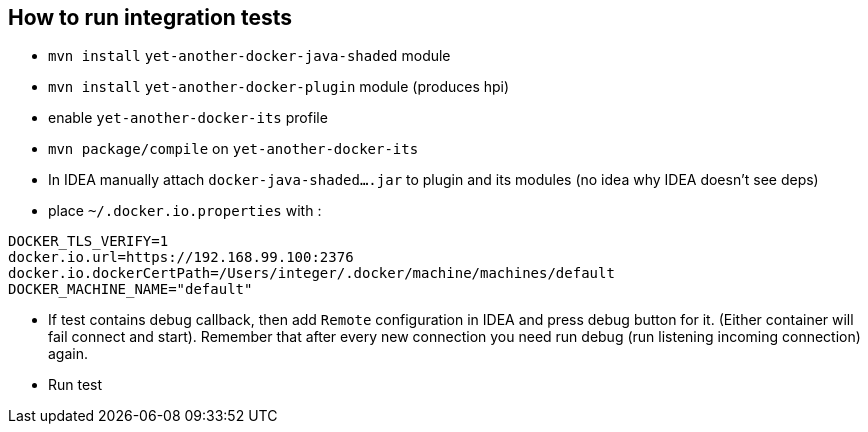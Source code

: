 ## How to run integration tests

 - `mvn install` `yet-another-docker-java-shaded` module
 - `mvn install` `yet-another-docker-plugin` module (produces hpi)
 - enable `yet-another-docker-its` profile
 - `mvn package/compile` on `yet-another-docker-its`
 - In IDEA manually attach `docker-java-shaded....jar` to plugin and its modules
 (no idea why IDEA doesn't see deps)
 - place `~/.docker.io.properties` with :

```
DOCKER_TLS_VERIFY=1
docker.io.url=https://192.168.99.100:2376
docker.io.dockerCertPath=/Users/integer/.docker/machine/machines/default
DOCKER_MACHINE_NAME="default"
```
 - If test contains debug callback, then add `Remote` configuration in IDEA and
 press debug button for it. (Either container will fail connect and start).
 Remember that after every new connection you need run debug (run listening incoming connection) again.
 - Run test
